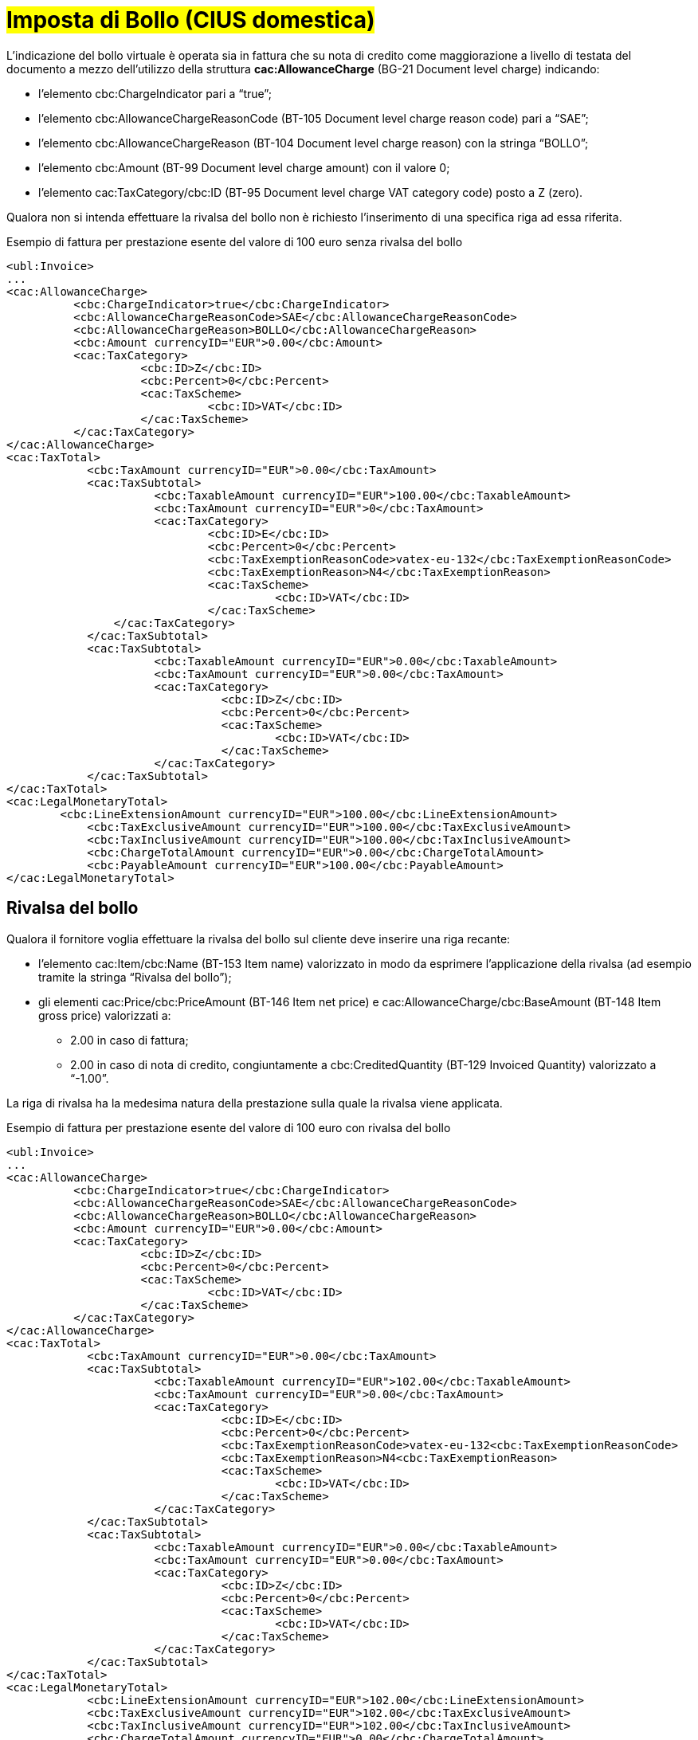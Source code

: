 
= #Imposta di Bollo (CIUS domestica)#

L’indicazione del bollo virtuale è operata sia in fattura che su nota di credito come maggiorazione a livello di testata del documento a mezzo dell’utilizzo della struttura *cac:AllowanceCharge* (BG-21 Document level charge) indicando: 

* l’elemento cbc:ChargeIndicator pari a “true”;
* l’elemento cbc:AllowanceChargeReasonCode (BT-105 Document level charge reason code) pari a “SAE”;
* l’elemento cbc:AllowanceChargeReason (BT-104 Document level charge reason) con la stringa “BOLLO”;
* l’elemento cbc:Amount (BT-99 Document level charge amount) con il valore 0;
* l’elemento cac:TaxCategory/cbc:ID (BT-95 Document level charge VAT category code) posto a Z (zero).

Qualora non si intenda effettuare la rivalsa del bollo non è richiesto l’inserimento di una specifica riga ad essa riferita.

.Esempio di fattura per prestazione esente del valore di 100 euro senza rivalsa del bollo
[source, xml, indent=0]
----
<ubl:Invoice>
...
<cac:AllowanceCharge>
          <cbc:ChargeIndicator>true</cbc:ChargeIndicator>
          <cbc:AllowanceChargeReasonCode>SAE</cbc:AllowanceChargeReasonCode>
          <cbc:AllowanceChargeReason>BOLLO</cbc:AllowanceChargeReason>
          <cbc:Amount currencyID="EUR">0.00</cbc:Amount>
          <cac:TaxCategory>
                    <cbc:ID>Z</cbc:ID>
                    <cbc:Percent>0</cbc:Percent>
                    <cac:TaxScheme>
                              <cbc:ID>VAT</cbc:ID>
                    </cac:TaxScheme>
          </cac:TaxCategory>
</cac:AllowanceCharge>
<cac:TaxTotal>
            <cbc:TaxAmount currencyID="EUR">0.00</cbc:TaxAmount>
            <cac:TaxSubtotal>
                      <cbc:TaxableAmount currencyID="EUR">100.00</cbc:TaxableAmount>
                      <cbc:TaxAmount currencyID="EUR">0</cbc:TaxAmount>
                      <cac:TaxCategory>
                              <cbc:ID>E</cbc:ID>
                              <cbc:Percent>0</cbc:Percent>
                              <cbc:TaxExemptionReasonCode>vatex-eu-132</cbc:TaxExemptionReasonCode>
                              <cbc:TaxExemptionReason>N4</cbc:TaxExemptionReason>
                              <cac:TaxScheme>
                                        <cbc:ID>VAT</cbc:ID>
                              </cac:TaxScheme>
              	</cac:TaxCategory>
            </cac:TaxSubtotal>
            <cac:TaxSubtotal>
                      <cbc:TaxableAmount currencyID="EUR">0.00</cbc:TaxableAmount>
                      <cbc:TaxAmount currencyID="EUR">0.00</cbc:TaxAmount>
                      <cac:TaxCategory>
                                <cbc:ID>Z</cbc:ID>
                                <cbc:Percent>0</cbc:Percent>
                                <cac:TaxScheme>
                                        <cbc:ID>VAT</cbc:ID>
                                </cac:TaxScheme>
                      </cac:TaxCategory>
            </cac:TaxSubtotal>
</cac:TaxTotal>
<cac:LegalMonetaryTotal>
        <cbc:LineExtensionAmount currencyID="EUR">100.00</cbc:LineExtensionAmount>
            <cbc:TaxExclusiveAmount currencyID="EUR">100.00</cbc:TaxExclusiveAmount>
            <cbc:TaxInclusiveAmount currencyID="EUR">100.00</cbc:TaxInclusiveAmount>
            <cbc:ChargeTotalAmount currencyID="EUR">0.00</cbc:ChargeTotalAmount>
            <cbc:PayableAmount currencyID="EUR">100.00</cbc:PayableAmount>
</cac:LegalMonetaryTotal>
----


== Rivalsa del bollo

Qualora il fornitore voglia effettuare la rivalsa del bollo sul cliente deve inserire una riga recante:  

* l’elemento cac:Item/cbc:Name (BT-153 Item name) valorizzato in modo da esprimere l’applicazione della rivalsa (ad esempio tramite la stringa “Rivalsa del bollo”); 
* gli elementi cac:Price/cbc:PriceAmount (BT-146 Item net price) e cac:AllowanceCharge/cbc:BaseAmount (BT-148 Item gross price) valorizzati a: 
** 2.00 in caso di fattura; 
** 2.00 in caso di nota di credito, congiuntamente a cbc:CreditedQuantity (BT-129 Invoiced Quantity) valorizzato a “-1.00”. 

La riga di rivalsa ha la medesima natura della prestazione sulla quale la rivalsa viene applicata. 

.Esempio di fattura per prestazione esente del valore di 100 euro con rivalsa del bollo 
[source, xml, indent=0]
----
<ubl:Invoice> 
... 
<cac:AllowanceCharge> 
          <cbc:ChargeIndicator>true</cbc:ChargeIndicator> 
          <cbc:AllowanceChargeReasonCode>SAE</cbc:AllowanceChargeReasonCode> 
          <cbc:AllowanceChargeReason>BOLLO</cbc:AllowanceChargeReason> 
          <cbc:Amount currencyID="EUR">0.00</cbc:Amount> 
          <cac:TaxCategory> 
                    <cbc:ID>Z</cbc:ID> 
                    <cbc:Percent>0</cbc:Percent> 
                    <cac:TaxScheme> 
                              <cbc:ID>VAT</cbc:ID> 
                    </cac:TaxScheme> 
          </cac:TaxCategory> 
</cac:AllowanceCharge> 
<cac:TaxTotal> 
            <cbc:TaxAmount currencyID="EUR">0.00</cbc:TaxAmount> 
            <cac:TaxSubtotal> 
                      <cbc:TaxableAmount currencyID="EUR">102.00</cbc:TaxableAmount> 
                      <cbc:TaxAmount currencyID="EUR">0.00</cbc:TaxAmount> 
                      <cac:TaxCategory> 
                                <cbc:ID>E</cbc:ID> 
                                <cbc:Percent>0</cbc:Percent> 
                                <cbc:TaxExemptionReasonCode>vatex-eu-132<cbc:TaxExemptionReasonCode> 
                                <cbc:TaxExemptionReason>N4<cbc:TaxExemptionReason> 
                                <cac:TaxScheme> 
                                        <cbc:ID>VAT</cbc:ID> 
                                </cac:TaxScheme> 
                      </cac:TaxCategory> 
            </cac:TaxSubtotal> 
            <cac:TaxSubtotal> 
                      <cbc:TaxableAmount currencyID="EUR">0.00</cbc:TaxableAmount> 
                      <cbc:TaxAmount currencyID="EUR">0.00</cbc:TaxAmount> 
                      <cac:TaxCategory> 
                                <cbc:ID>Z</cbc:ID> 
                                <cbc:Percent>0</cbc:Percent> 
                                <cac:TaxScheme> 
                                        <cbc:ID>VAT</cbc:ID> 
                                </cac:TaxScheme> 
                      </cac:TaxCategory> 
            </cac:TaxSubtotal> 
</cac:TaxTotal> 
<cac:LegalMonetaryTotal> 
            <cbc:LineExtensionAmount currencyID="EUR">102.00</cbc:LineExtensionAmount> 
            <cbc:TaxExclusiveAmount currencyID="EUR">102.00</cbc:TaxExclusiveAmount> 
            <cbc:TaxInclusiveAmount currencyID="EUR">102.00</cbc:TaxInclusiveAmount> 
            <cbc:ChargeTotalAmount currencyID="EUR">0.00</cbc:ChargeTotalAmount> 
            <cbc:PayableAmount currencyID="EUR">102.00</cbc:PayableAmount> 
</cac:LegalMonetaryTotal> 
[…] 
<cac:InvoiceLine> 
            <cbc:ID>2</cbc:ID> 
            <cbc:InvoicedQuantity unitCode="C62">1.00</cbc:InvoicedQuantity> 
            <cbc:LineExtensionAmount currencyID="EUR">2.00</cbc:LineExtensionAmount> 
            <cac:Item> 
                       <cbc:Name>Rivalsa bollo</cbc:Name> 
                       <cac:ClassifiedTaxCategory> 
                                  <cbc:ID>E</cbc:ID> 
                                  <cbc:Percent>0</cbc:Percent> 
                                  <cac:TaxScheme> 
                                              <cbc:ID>VAT</cbc:ID> 
                                  </cac:TaxScheme> 
                       </cac:ClassifiedTaxCategory> 
                       <cac:AdditionalItemProperty> 
                                  <cbc:Name>NATURA</cbc:Name> 
                                  <cbc:Value>N4</cbc:Value> 
                       </cac:AdditionalItemProperty> 
            </cac:Item> 
            <cac:Price> 
                       <cbc:PriceAmount currencyID="EUR">2.00</cbc:PriceAmount> 
                       <cbc:BaseQuantity unitCode="C62">1.00</cbc:BaseQuantity> 
                       <cac:AllowanceCharge> 
                                  <cbc:ChargeIndicator>false</cbc:ChargeIndicator> 
                                  <cbc:Amount currencyID="EUR">0.00</cbc:Amount> 
                                  <cbc:BaseAmount currencyID="EUR">2.00</cbc:BaseAmount> 
                       </cac:AllowanceCharge> 
           </cac:Price> 
</cac:InvoiceLine> 
----

.Esempio di nota di credito per prestazione esente del valore di 100 euro con rivalsa del bollo  
[source, xml, indent=0]
----
<ubl:CreditNote> 
... 
<cac:AllowanceCharge> 
          <cbc:ChargeIndicator>true</cbc:ChargeIndicator> 
          <cbc:AllowanceChargeReasonCode>SAE</cbc:AllowanceChargeReasonCode> 
          <cbc:AllowanceChargeReason>BOLLO</cbc:AllowanceChargeReason> 
          <cbc:Amount currencyID="EUR">0.00</cbc:Amount> 
          <cac:TaxCategory> 
                    <cbc:ID>Z</cbc:ID> 
                    <cbc:Percent>0</cbc:Percent> 
                    <cac:TaxScheme> 
                              <cbc:ID>VAT</cbc:ID> 
                    </cac:TaxScheme> 
          </cac:TaxCategory> 
</cac:AllowanceCharge> 
<cac:TaxTotal> 
            <cbc:TaxAmount currencyID="EUR">0.00</cbc:TaxAmount> 
            <cac:TaxSubtotal> 
                      <cbc:TaxableAmount currencyID="EUR">98.00</cbc:TaxableAmount> 
                      <cbc:TaxAmount currencyID="EUR">0.00</cbc:TaxAmount> 
                      <cac:TaxCategory> 
                                <cbc:ID>E</cbc:ID> 
                                <cbc:Percent>0</cbc:Percent> 
                                <cbc:TaxExemptionReasonCode>vatex-eu-132<cbc:TaxExemptionReasonCode> 
                                <cbc:TaxExemptionReason>N4<cbc:TaxExemptionReason> 
                                <cac:TaxScheme> 
                                        <cbc:ID>VAT</cbc:ID> 
                                </cac:TaxScheme> 
                      </cac:TaxCategory> 
            </cac:TaxSubtotal> 
            <cac:TaxSubtotal> 
                      <cbc:TaxableAmount currencyID="EUR">0.00</cbc:TaxableAmount> 
                      <cbc:TaxAmount currencyID="EUR">0.00</cbc:TaxAmount> 
                      <cac:TaxCategory> 
                                <cbc:ID>Z</cbc:ID> 
                                <cbc:Percent>0</cbc:Percent> 
                                <cac:TaxScheme> 
                                        <cbc:ID>VAT</cbc:ID> 
                                </cac:TaxScheme> 
                      </cac:TaxCategory> 
            </cac:TaxSubtotal> 
</cac:TaxTotal> 
<cac:LegalMonetaryTotal> 
            <cbc:LineExtensionAmount currencyID="EUR">98.00</cbc:LineExtensionAmount> 
            <cbc:TaxExclusiveAmount currencyID="EUR">98.00</cbc:TaxExclusiveAmount> 
            <cbc:TaxInclusiveAmount currencyID="EUR">98.00</cbc:TaxInclusiveAmount> 
            <cbc:ChargeTotalAmount currencyID="EUR">0.00</cbc:ChargeTotalAmount> 
            <cbc:PayableAmount currencyID="EUR">98.00</cbc:PayableAmount> 
</cac:LegalMonetaryTotal> 
[…] 
<cac:CreditNoteLine> 
            <cbc:ID>2</cbc:ID> 
            <cbc:CreditedQuantity unitCode="C62">-1.00</cbc:CreditedQuantity> 
            <cbc:LineExtensionAmount currencyID="EUR">-2.00</cbc:LineExtensionAmount> 
            <cac:Item> 
                       <cbc:Name>Rivalsa bollo</cbc:Name> 
                       <cac:ClassifiedTaxCategory> 
                                  <cbc:ID>E</cbc:ID> 
                                  <cbc:Percent>0</cbc:Percent> 
                                  <cac:TaxScheme> 
                                              <cbc:ID>VAT</cbc:ID> 
                                  </cac:TaxScheme> 
                       </cac:ClassifiedTaxCategory> 
                       <cac:AdditionalItemProperty> 
                                  <cbc:Name>NATURA</cbc:Name> 
                                  <cbc:Value>N4</cbc:Value> 
                       </cac:AdditionalItemProperty> 
            </cac:Item> 
            <cac:Price> 
                       <cbc:PriceAmount currencyID="EUR">2.00</cbc:PriceAmount> 
                       <cbc:BaseQuantity unitCode="C62">1.00</cbc:BaseQuantity> 
                       <cac:AllowanceCharge> 
                                  <cbc:ChargeIndicator>false</cbc:ChargeIndicator> 
                                  <cbc:Amount currencyID="EUR">0.00</cbc:Amount> 
                                  <cbc:BaseAmount currencyID="EUR">2.00</cbc:BaseAmount> 
                       </cac:AllowanceCharge> 
           </cac:Price> 
</cac:CreditNoteLine> 
----


== Restituzione del bollo
Qualora il fornitore, in sede di emissione di una nota di credito, voglia rimborsare il bollo su cui ha effettuato rivalsa in sede di emissione della precedente fattura deve inserire una riga recante: 

* l’elemento cac:Item/cbc:Name (BT-153 Item name) valorizzato in modo da esprimere l’attuazione del rimborso (ad esempio tramite la stringa “Restituzione del bollo applicato si fattura precedente”); 
* gli elementi cac:Price/cbc:PriceAmount (BT-146 Item net price) e cac:AllowanceCharge/cbc:BaseAmount (BT-148 Item gross price) valorizzati a 2.00. 

La riga di rimborso ha la medesima natura della prestazione sulla quale la rivalsa era stata applicata. 

.Esempio di nota di credito per prestazione esente del valore di 100 euro con restituzione del bollo 
[source, xml, indent=0]
----
<ubl:CreditNote> 
... 
<cac:AllowanceCharge> 
          <cbc:ChargeIndicator>true</cbc:ChargeIndicator> 
          <cbc:AllowanceChargeReasonCode>SAE</cbc:AllowanceChargeReasonCode> 
          <cbc:AllowanceChargeReason>BOLLO</cbc:AllowanceChargeReason> 
          <cbc:Amount currencyID="EUR">0.00</cbc:Amount> 
          <cac:TaxCategory> 
                    <cbc:ID>Z</cbc:ID> 
                    <cbc:Percent>0</cbc:Percent> 
                    <cac:TaxScheme> 
                              <cbc:ID>VAT</cbc:ID> 
                    </cac:TaxScheme> 
          </cac:TaxCategory> 
</cac:AllowanceCharge> 
<cac:TaxTotal> 
            <cbc:TaxAmount currencyID="EUR">0.00</cbc:TaxAmount> 
            <cac:TaxSubtotal> 
                      <cbc:TaxableAmount currencyID="EUR">102.00</cbc:TaxableAmount> 
                      <cbc:TaxAmount currencyID="EUR">0.00</cbc:TaxAmount> 
                      <cac:TaxCategory> 
                                <cbc:ID>E</cbc:ID> 
                                <cbc:Percent>0</cbc:Percent> 
                                <cbc:TaxExemptionReasonCode>vatex-eu-132<cbc:TaxExemptionReasonCode> 
                                <cbc:TaxExemptionReason>N4<cbc:TaxExemptionReason> 
                                <cac:TaxScheme> 
                                        <cbc:ID>VAT</cbc:ID> 
                                </cac:TaxScheme> 
                      </cac:TaxCategory> 
            </cac:TaxSubtotal> 
            <cac:TaxSubtotal> 
                      <cbc:TaxableAmount currencyID="EUR">0.00</cbc:TaxableAmount> 
                      <cbc:TaxAmount currencyID="EUR">0.00</cbc:TaxAmount> 
                      <cac:TaxCategory> 
                                <cbc:ID>Z</cbc:ID> 
                                <cbc:Percent>0</cbc:Percent> 
                                <cac:TaxScheme> 
                                        <cbc:ID>VAT</cbc:ID> 
                                </cac:TaxScheme> 
                      </cac:TaxCategory> 
            </cac:TaxSubtotal> 
</cac:TaxTotal> 
<cac:LegalMonetaryTotal> 
            <cbc:LineExtensionAmount currencyID="EUR">102.00</cbc:LineExtensionAmount> 
            <cbc:TaxExclusiveAmount currencyID="EUR">102.00</cbc:TaxExclusiveAmount> 
            <cbc:TaxInclusiveAmount currencyID="EUR">102.00</cbc:TaxInclusiveAmount> 
            <cbc:ChargeTotalAmount currencyID="EUR">0.00</cbc:ChargeTotalAmount> 
            <cbc:PayableAmount currencyID="EUR">102.00</cbc:PayableAmount> 
</cac:LegalMonetaryTotal> 
[…] 
<cac:CreditNoteLine> 
            <cbc:ID>2</cbc:ID> 
            <cbc:CreditedQuantity unitCode="C62">1.00</cbc:CreditedQuantity> 
            <cbc:LineExtensionAmount currencyID="EUR">2.00</cbc:LineExtensionAmount> 
            <cac:Item> 
                       <cbc:Name>Restituzione bollo applicato su Fattura precedente</cbc:Name> 
                       <cac:ClassifiedTaxCategory> 
                                  <cbc:ID>E</cbc:ID> 
                                  <cbc:Percent>0</cbc:Percent> 
                                  <cac:TaxScheme> 
                                              <cbc:ID>VAT</cbc:ID> 
                                  </cac:TaxScheme> 
                       </cac:ClassifiedTaxCategory> 
                       <cac:AdditionalItemProperty> 
                                 <cbc:Name>NATURA</cbc:Name> 
                                  <cbc:Value>N4</cbc:Value> 
                       </cac:AdditionalItemProperty> 
            </cac:Item> 
            <cac:Price> 
                       <cbc:PriceAmount currencyID="EUR">2.00</cbc:PriceAmount> 
                       <cbc:BaseQuantity unitCode="C62">1.00</cbc:BaseQuantity> 
                       <cac:AllowanceCharge> 
                                  <cbc:ChargeIndicator>false</cbc:ChargeIndicator> 
                                  <cbc:Amount currencyID="EUR">0.00</cbc:Amount> 
                                  <cbc:BaseAmount currencyID="EUR">2.00</cbc:BaseAmount> 
                       </cac:AllowanceCharge> 
           </cac:Price> 
</cac:CreditNoteLine> 
----